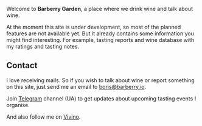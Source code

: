 #+attr_html: :class bg-logo
[[file:/images/vino-logo-256.webp]]

Welcome to *Barberry Garden*, a place where we drink wine and talk about wine.

At the moment this site is under development, so most of the planned features are not available yet. But it already contains some information you might find interesting. For example, tasting reports and wine database with my ratings and tasting notes.

** Contact

I love receiving mails. So if you wish to talk about wine or report something on this site, just send me an email to [[mailto:boris@barberry.io][boris@barberry.io]].

Join [[https://t.me/barberrygarden][Telegram]] channel (UA) to get updates about upcoming tasting events I organise.

And also follow me on [[https://www.vivino.com/users/boris.un][Vivino]].
